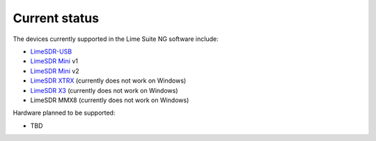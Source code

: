Current status
==============

The devices currently supported in the Lime Suite NG software include:

..
    TODO: Update if something changes
    TODO: Add MMX8 link when it exists

- `LimeSDR-USB`_
- `LimeSDR Mini`_ v1
- `LimeSDR Mini`_ v2
- `LimeSDR XTRX`_ (currently does not work on Windows)
- `LimeSDR X3`_ (currently does not work on Windows)
- LimeSDR MMX8 (currently does not work on Windows)

Hardware planned to be supported:

..
    TODO: Update if something changes

- TBD

.. _LimeSDR-USB: https://wiki.myriadrf.org/LimeSDR-USB
.. _LimeSDR Mini: https://limesdr-mini.myriadrf.org/
.. _LimeSDR XTRX: https://limesdr-xtrx.myriadrf.org/
.. _LimeSDR X3: https://limesdr-x3.myriadrf.org/
